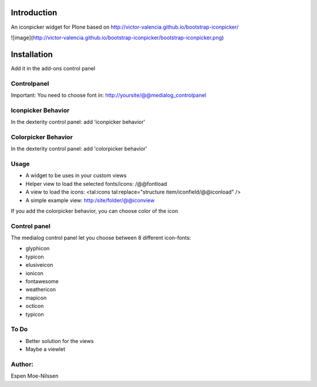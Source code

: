 Introduction
============

An iconpicker widget for Plone based on http://victor-valencia.github.io/bootstrap-iconpicker/

![image](http://victor-valencia.github.io/bootstrap-iconpicker/bootstrap-iconpicker.png)


Installation
============
Add it in the add-ons control panel

Controlpanel
--------
Important: You need to choose font in:
http://yoursite/@@medialog_controlpanel


Iconpicker Behavior
--------
In the dexterity control panel: add 'iconpicker behavior'

Colorpicker Behavior
--------
In the dexterity control panel: add 'colorpicker behavior'


Usage
-----
- A widget to be uses in your custom views
- Helper view to load the selected fonts/icons: /@@fontload
- A view to load the icons: <tal:icons tal:replace="structure item/iconfield/@@iconload" />
- A simple example view: http:/site/folder/@@iconview 

If you add the colorpicker behavior, you can choose color of the icon


Control panel
-------------
The medialog control panel let you choose between 8 different icon-fonts:


- glyphicon
- typicon
- elusiveicon
- ionicon
- fontawesome
- weathericon 
- mapicon
- octicon 
- typicon


To Do
-----

- Better solution for the views
- Maybe a viewlet 


Author:
-------
Espen Moe-Nilssen
